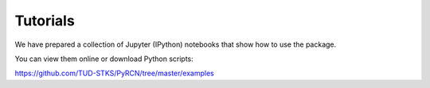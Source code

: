 Tutorials
=========

We have prepared a collection of Jupyter (IPython) notebooks that show how to use the package.

You can view them online or download Python scripts:


https://github.com/TUD-STKS/PyRCN/tree/master/examples
